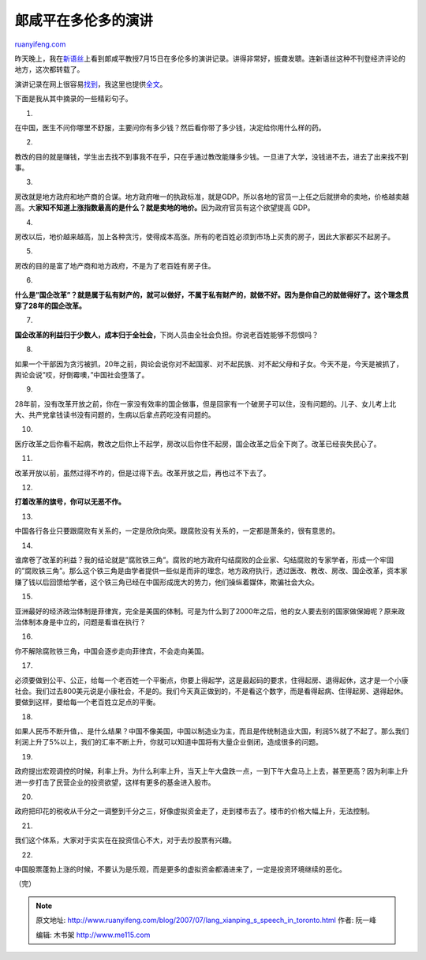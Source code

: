 .. _200707_lang_xianping_s_speech_in_toronto:

郞咸平在多伦多的演讲
=======================================

`ruanyifeng.com <http://www.ruanyifeng.com/blog/2007/07/lang_xianping_s_speech_in_toronto.html>`__

昨天晚上，我在\ `新语丝 <http://xys.dxiong.com/>`__\ 上看到郞咸平教授7月15日在多伦多的演讲记录。讲得非常好，振聋发聩。连新语丝这种不刊登经济评论的地方，这次都转载了。

演讲记录在网上很容易\ `找到 <http://www.google.cn/search?complete=1&hl=zh-CN&rlz=1B3GGGL_zh-CNCN230CN232&q=%E9%83%9E%E5%92%B8%E5%B9%B3+%E5%A4%9A%E4%BC%A6%E5%A4%9A&btnG=Google+%E6%90%9C%E7%B4%A2&meta=>`__\ ，我这里也提供\ `全文 <http://www.ruanyifeng.com/blog/2007/07/bg2007072001.txt>`__\ 。

下面是我从其中摘录的一些精彩句子。

1.

在中国，医生不问你哪里不舒服，主要问你有多少钱？然后看你带了多少钱，决定给你用什么样的药。

2.

教改的目的就是赚钱，学生出去找不到事我不在乎，只在乎通过教改能赚多少钱。一旦进了大学，没钱进不去，进去了出来找不到事。

3.

房改就是地方政府和地产商的合谋。地方政府唯一的执政标准，就是GDP。所以各地的官员一上任之后就拼命的卖地，价格越卖越高。大\ **家知不知道上涨指数最高的是什么？就是卖地的地价。**\ 因为政府官员有这个欲望提高
GDP。

4.

房改以后，地价越来越高，加上各种贪污，使得成本高涨。所有的老百姓必须到市场上买贵的房子，因此大家都买不起房子。

5.

房改的目的是富了地产商和地方政府，不是为了老百姓有房子住。

6.

**什么是”国企改革”？就是属于私有财产的，就可以做好，不属于私有财产的，就做不好。因为是你自己的就做得好了。这个理念贯穿了28年的国企改革。**

7.

**国企改革的利益归于少数人，成本归于全社会，**\ 下岗人员由全社会负担。你说老百姓能够不怨恨吗？

8.

如果一个干部因为贪污被抓，20年之前，舆论会说你对不起国家、对不起民族、对不起父母和子女。今天不是，今天是被抓了，舆论会说”哎，好倒霉噢，”中国社会堕落了。

9.

28年前，没有改革开放之前，你在一家没有效率的国企做事，但是回家有一个破房子可以住，没有问题的。儿子、女儿考上北大、共产党拿钱读书没有问题的，生病以后拿点药吃没有问题的。

10.

医疗改革之后你看不起病，教改之后你上不起学，房改以后你住不起房，国企改革之后全下岗了。改革已经丧失民心了。

11.

改革开放以前，虽然过得不咋的，但是过得下去。改革开放之后，再也过不下去了。

12.

**打着改革的旗号，你可以无恶不作。**

13.

中国各行各业只要跟腐败有关系的，一定是欣欣向荣。跟腐败没有关系的，一定都是萧条的，很有意思的。

14.

谁席卷了改革的利益？我的结论就是”腐败铁三角”。腐败的地方政府勾结腐败的企业家、勾结腐败的专家学者，形成一个牢固的”腐败铁三角”。那么这个铁三角是由学者提供一些似是而非的理念，地方政府执行，透过医改、教改、房改、国企改革，资本家赚了钱以后回馈给学者，这个铁三角已经在中国形成庞大的势力，他们操纵着媒体，欺骗社会大众。

15.

亚洲最好的经济政治体制是菲律宾，完全是美国的体制。可是为什么到了2000年之后，他的女人要去别的国家做保姆呢？原来政治体制本身是中立的，问题是看谁在执行？

16.

你不解除腐败铁三角，中国会逐步走向菲律宾，不会走向美国。

17.

必须要做到公平、公正，给每一个老百姓一个平衡点，你要上得起学，这是最起码的要求，住得起房、退得起休，这才是一个小康社会。我们过去800美元说是小康社会，不是的。我们今天真正做到的，不是看这个数字，而是看得起病、住得起房、退得起休。要做到这样，要给每一个老百姓立足点的平衡。

18.

如果人民币不断升值，、是什么结果？中国不像美国，中国以制造业为主，而且是传统制造业大国，利润5%就了不起了。那么我们利润上升了5%以上，我们的汇率不断上升，你就可以知道中国将有大量企业倒闭，造成很多的问题。

19.

政府提出宏观调控的时候，利率上升。为什么利率上升，当天上午大盘跌一点，一到下午大盘马上上去，甚至更高？因为利率上升进一步打击了民营企业的投资欲望，这样有更多的基金进入股市。

20.

政府把印花的税收从千分之一调整到千分之三，好像虚拟资金走了，走到楼市去了。楼市的价格大幅上升，无法控制。

21.

我们这个体系，大家对于实实在在投资信心不大，对于去炒股票有兴趣。

22.

中国股票蓬勃上涨的时候，不要认为是乐观，而是更多的虚拟资金都涌进来了，一定是投资环境继续的恶化。

（完）

.. note::
    原文地址: http://www.ruanyifeng.com/blog/2007/07/lang_xianping_s_speech_in_toronto.html 
    作者: 阮一峰 

    编辑: 木书架 http://www.me115.com